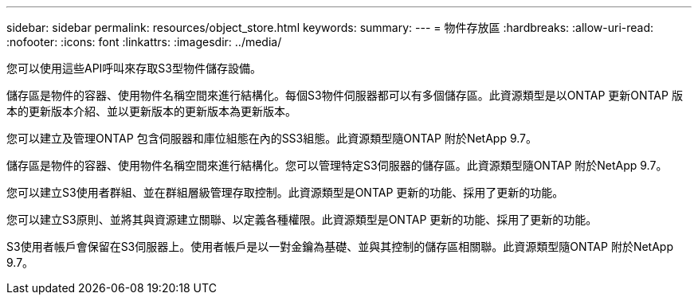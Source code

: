 ---
sidebar: sidebar 
permalink: resources/object_store.html 
keywords:  
summary:  
---
= 物件存放區
:hardbreaks:
:allow-uri-read: 
:nofooter: 
:icons: font
:linkattrs: 
:imagesdir: ../media/


[role="lead"]
您可以使用這些API呼叫來存取S3型物件儲存設備。

儲存區是物件的容器、使用物件名稱空間來進行結構化。每個S3物件伺服器都可以有多個儲存區。此資源類型是以ONTAP 更新ONTAP 版本的更新版本介紹、並以更新版本的更新版本為更新版本。

您可以建立及管理ONTAP 包含伺服器和庫位組態在內的SS3組態。此資源類型隨ONTAP 附於NetApp 9.7。

儲存區是物件的容器、使用物件名稱空間來進行結構化。您可以管理特定S3伺服器的儲存區。此資源類型隨ONTAP 附於NetApp 9.7。

您可以建立S3使用者群組、並在群組層級管理存取控制。此資源類型是ONTAP 更新的功能、採用了更新的功能。

您可以建立S3原則、並將其與資源建立關聯、以定義各種權限。此資源類型是ONTAP 更新的功能、採用了更新的功能。

S3使用者帳戶會保留在S3伺服器上。使用者帳戶是以一對金鑰為基礎、並與其控制的儲存區相關聯。此資源類型隨ONTAP 附於NetApp 9.7。
